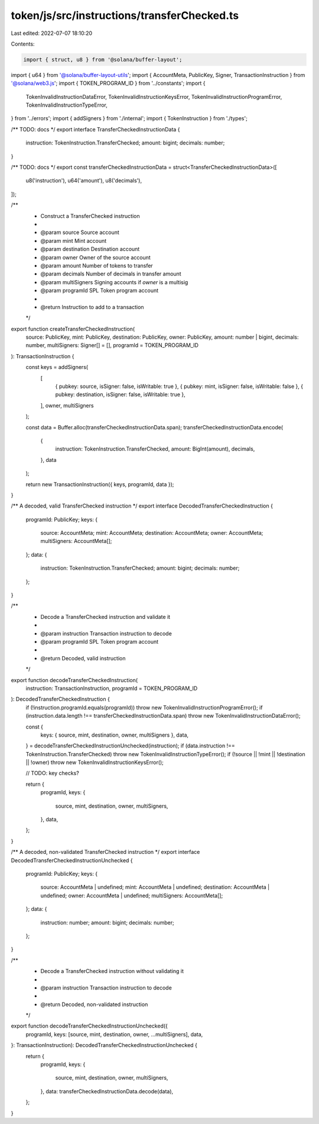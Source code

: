 token/js/src/instructions/transferChecked.ts
============================================

Last edited: 2022-07-07 18:10:20

Contents:

.. code-block:: ts

    import { struct, u8 } from '@solana/buffer-layout';
import { u64 } from '@solana/buffer-layout-utils';
import { AccountMeta, PublicKey, Signer, TransactionInstruction } from '@solana/web3.js';
import { TOKEN_PROGRAM_ID } from '../constants';
import {
    TokenInvalidInstructionDataError,
    TokenInvalidInstructionKeysError,
    TokenInvalidInstructionProgramError,
    TokenInvalidInstructionTypeError,
} from '../errors';
import { addSigners } from './internal';
import { TokenInstruction } from './types';

/** TODO: docs */
export interface TransferCheckedInstructionData {
    instruction: TokenInstruction.TransferChecked;
    amount: bigint;
    decimals: number;
}

/** TODO: docs */
export const transferCheckedInstructionData = struct<TransferCheckedInstructionData>([
    u8('instruction'),
    u64('amount'),
    u8('decimals'),
]);

/**
 * Construct a TransferChecked instruction
 *
 * @param source       Source account
 * @param mint         Mint account
 * @param destination  Destination account
 * @param owner        Owner of the source account
 * @param amount       Number of tokens to transfer
 * @param decimals     Number of decimals in transfer amount
 * @param multiSigners Signing accounts if `owner` is a multisig
 * @param programId    SPL Token program account
 *
 * @return Instruction to add to a transaction
 */
export function createTransferCheckedInstruction(
    source: PublicKey,
    mint: PublicKey,
    destination: PublicKey,
    owner: PublicKey,
    amount: number | bigint,
    decimals: number,
    multiSigners: Signer[] = [],
    programId = TOKEN_PROGRAM_ID
): TransactionInstruction {
    const keys = addSigners(
        [
            { pubkey: source, isSigner: false, isWritable: true },
            { pubkey: mint, isSigner: false, isWritable: false },
            { pubkey: destination, isSigner: false, isWritable: true },
        ],
        owner,
        multiSigners
    );

    const data = Buffer.alloc(transferCheckedInstructionData.span);
    transferCheckedInstructionData.encode(
        {
            instruction: TokenInstruction.TransferChecked,
            amount: BigInt(amount),
            decimals,
        },
        data
    );

    return new TransactionInstruction({ keys, programId, data });
}

/** A decoded, valid TransferChecked instruction */
export interface DecodedTransferCheckedInstruction {
    programId: PublicKey;
    keys: {
        source: AccountMeta;
        mint: AccountMeta;
        destination: AccountMeta;
        owner: AccountMeta;
        multiSigners: AccountMeta[];
    };
    data: {
        instruction: TokenInstruction.TransferChecked;
        amount: bigint;
        decimals: number;
    };
}

/**
 * Decode a TransferChecked instruction and validate it
 *
 * @param instruction Transaction instruction to decode
 * @param programId   SPL Token program account
 *
 * @return Decoded, valid instruction
 */
export function decodeTransferCheckedInstruction(
    instruction: TransactionInstruction,
    programId = TOKEN_PROGRAM_ID
): DecodedTransferCheckedInstruction {
    if (!instruction.programId.equals(programId)) throw new TokenInvalidInstructionProgramError();
    if (instruction.data.length !== transferCheckedInstructionData.span) throw new TokenInvalidInstructionDataError();

    const {
        keys: { source, mint, destination, owner, multiSigners },
        data,
    } = decodeTransferCheckedInstructionUnchecked(instruction);
    if (data.instruction !== TokenInstruction.TransferChecked) throw new TokenInvalidInstructionTypeError();
    if (!source || !mint || !destination || !owner) throw new TokenInvalidInstructionKeysError();

    // TODO: key checks?

    return {
        programId,
        keys: {
            source,
            mint,
            destination,
            owner,
            multiSigners,
        },
        data,
    };
}

/** A decoded, non-validated TransferChecked instruction */
export interface DecodedTransferCheckedInstructionUnchecked {
    programId: PublicKey;
    keys: {
        source: AccountMeta | undefined;
        mint: AccountMeta | undefined;
        destination: AccountMeta | undefined;
        owner: AccountMeta | undefined;
        multiSigners: AccountMeta[];
    };
    data: {
        instruction: number;
        amount: bigint;
        decimals: number;
    };
}

/**
 * Decode a TransferChecked instruction without validating it
 *
 * @param instruction Transaction instruction to decode
 *
 * @return Decoded, non-validated instruction
 */
export function decodeTransferCheckedInstructionUnchecked({
    programId,
    keys: [source, mint, destination, owner, ...multiSigners],
    data,
}: TransactionInstruction): DecodedTransferCheckedInstructionUnchecked {
    return {
        programId,
        keys: {
            source,
            mint,
            destination,
            owner,
            multiSigners,
        },
        data: transferCheckedInstructionData.decode(data),
    };
}


